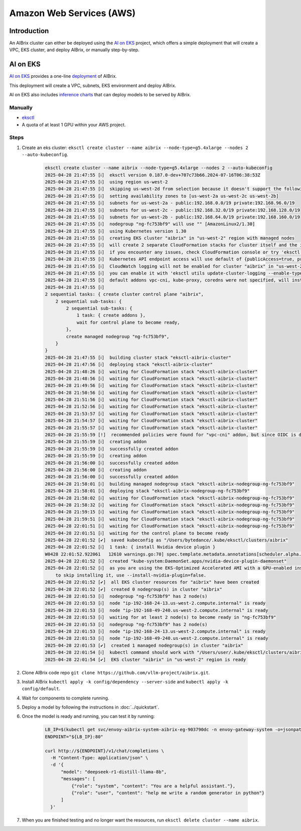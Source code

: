 .. _aws:

=========================
Amazon Web Services (AWS)
=========================

Introduction
------------

An AIBrix cluster can either be deployed using the `AI on EKS <https://awslabs.github.io/ai-on-eks/>`_ project, which offers a simple deployment that will create a VPC, EKS cluster, and deploy AIBrix, or manually step-by-step.

AI on EKS
---------

`AI on EKS <https://awslabs.github.io/ai-on-eks/>`_ provides a one-line `deployment <https://awslabs.github.io/ai-on-eks/docs/infra/aibrix>`_ of AIBrix.

This deployment will create a VPC, subnets, EKS environment and deploy AIBrix.

AI on EKS also includes `inference charts <https://awslabs.github.io/ai-on-eks/docs/blueprints/inference/inference-charts>`_ that can deploy models to be served by AIBrix.

Manually
~~~~~~~~~~~~~

- `eksctl <https://eksctl.io/installation/>`_
- A quota of at least 1 GPU within your AWS project.

Steps
~~~~~

1. Create an eks cluster: ``eksctl create cluster --name aibrix --node-type=g5.4xlarge --nodes 2 --auto-kubeconfig``.

    .. code-block:: console

        eksctl create cluster --name aibrix --node-type=g5.4xlarge --nodes 2 --auto-kubeconfig
        2025-04-28 21:47:55 [ℹ]  eksctl version 0.187.0-dev+707c73b66.2024-07-16T06:38:53Z
        2025-04-28 21:47:55 [ℹ]  using region us-west-2
        2025-04-28 21:47:55 [ℹ]  skipping us-west-2d from selection because it doesn't support the following instance type(s): g5.4xlarge
        2025-04-28 21:47:55 [ℹ]  setting availability zones to [us-west-2a us-west-2c us-west-2b]
        2025-04-28 21:47:55 [ℹ]  subnets for us-west-2a - public:192.168.0.0/19 private:192.168.96.0/19
        2025-04-28 21:47:55 [ℹ]  subnets for us-west-2c - public:192.168.32.0/19 private:192.168.128.0/19
        2025-04-28 21:47:55 [ℹ]  subnets for us-west-2b - public:192.168.64.0/19 private:192.168.160.0/19
        2025-04-28 21:47:55 [ℹ]  nodegroup "ng-fc753bf9" will use "" [AmazonLinux2/1.30]
        2025-04-28 21:47:55 [ℹ]  using Kubernetes version 1.30
        2025-04-28 21:47:55 [ℹ]  creating EKS cluster "aibrix" in "us-west-2" region with managed nodes
        2025-04-28 21:47:55 [ℹ]  will create 2 separate CloudFormation stacks for cluster itself and the initial managed nodegroup
        2025-04-28 21:47:55 [ℹ]  if you encounter any issues, check CloudFormation console or try 'eksctl utils describe-stacks --region=us-west-2 --cluster=aibrix'
        2025-04-28 21:47:55 [ℹ]  Kubernetes API endpoint access will use default of {publicAccess=true, privateAccess=false} for cluster "aibrix" in "us-west-2"
        2025-04-28 21:47:55 [ℹ]  CloudWatch logging will not be enabled for cluster "aibrix" in "us-west-2"
        2025-04-28 21:47:55 [ℹ]  you can enable it with 'eksctl utils update-cluster-logging --enable-types={SPECIFY-YOUR-LOG-TYPES-HERE (e.g. all)} --region=us-west-2 --cluster=aibrix'
        2025-04-28 21:47:55 [ℹ]  default addons vpc-cni, kube-proxy, coredns were not specified, will install them as EKS addons
        2025-04-28 21:47:55 [ℹ]
        2 sequential tasks: { create cluster control plane "aibrix",
            2 sequential sub-tasks: {
                2 sequential sub-tasks: {
                    1 task: { create addons },
                    wait for control plane to become ready,
                },
                create managed nodegroup "ng-fc753bf9",
            }
        }
        2025-04-28 21:47:55 [ℹ]  building cluster stack "eksctl-aibrix-cluster"
        2025-04-28 21:47:56 [ℹ]  deploying stack "eksctl-aibrix-cluster"
        2025-04-28 21:48:26 [ℹ]  waiting for CloudFormation stack "eksctl-aibrix-cluster"
        2025-04-28 21:48:56 [ℹ]  waiting for CloudFormation stack "eksctl-aibrix-cluster"
        2025-04-28 21:49:56 [ℹ]  waiting for CloudFormation stack "eksctl-aibrix-cluster"
        2025-04-28 21:50:56 [ℹ]  waiting for CloudFormation stack "eksctl-aibrix-cluster"
        2025-04-28 21:51:56 [ℹ]  waiting for CloudFormation stack "eksctl-aibrix-cluster"
        2025-04-28 21:52:56 [ℹ]  waiting for CloudFormation stack "eksctl-aibrix-cluster"
        2025-04-28 21:53:57 [ℹ]  waiting for CloudFormation stack "eksctl-aibrix-cluster"
        2025-04-28 21:54:57 [ℹ]  waiting for CloudFormation stack "eksctl-aibrix-cluster"
        2025-04-28 21:55:57 [ℹ]  waiting for CloudFormation stack "eksctl-aibrix-cluster"
        2025-04-28 21:55:59 [!]  recommended policies were found for "vpc-cni" addon, but since OIDC is disabled on the cluster, eksctl cannot configure the requested permissions; the recommended way to provide IAM permissions for "vpc-cni" addon is via pod identity associations; after addon creation is completed, add all recommended policies to the config file, under `addon.PodIdentityAssociations`, and run `eksctl update addon`
        2025-04-28 21:55:59 [ℹ]  creating addon
        2025-04-28 21:55:59 [ℹ]  successfully created addon
        2025-04-28 21:55:59 [ℹ]  creating addon
        2025-04-28 21:56:00 [ℹ]  successfully created addon
        2025-04-28 21:56:00 [ℹ]  creating addon
        2025-04-28 21:56:00 [ℹ]  successfully created addon
        2025-04-28 21:58:01 [ℹ]  building managed nodegroup stack "eksctl-aibrix-nodegroup-ng-fc753bf9"
        2025-04-28 21:58:01 [ℹ]  deploying stack "eksctl-aibrix-nodegroup-ng-fc753bf9"
        2025-04-28 21:58:02 [ℹ]  waiting for CloudFormation stack "eksctl-aibrix-nodegroup-ng-fc753bf9"
        2025-04-28 21:58:32 [ℹ]  waiting for CloudFormation stack "eksctl-aibrix-nodegroup-ng-fc753bf9"
        2025-04-28 21:59:15 [ℹ]  waiting for CloudFormation stack "eksctl-aibrix-nodegroup-ng-fc753bf9"
        2025-04-28 21:59:51 [ℹ]  waiting for CloudFormation stack "eksctl-aibrix-nodegroup-ng-fc753bf9"
        2025-04-28 22:01:51 [ℹ]  waiting for CloudFormation stack "eksctl-aibrix-nodegroup-ng-fc753bf9"
        2025-04-28 22:01:51 [ℹ]  waiting for the control plane to become ready
        2025-04-28 22:01:52 [✔]  saved kubeconfig as "/Users/bytedance/.kube/eksctl/clusters/aibrix"
        2025-04-28 22:01:52 [ℹ]  1 task: { install Nvidia device plugin }
        W0428 22:01:52.922061   12610 warnings.go:70] spec.template.metadata.annotations[scheduler.alpha.kubernetes.io/critical-pod]: non-functional in v1.16+; use the "priorityClassName" field instead
        2025-04-28 22:01:52 [ℹ]  created "kube-system:DaemonSet.apps/nvidia-device-plugin-daemonset"
        2025-04-28 22:01:52 [ℹ]  as you are using the EKS-Optimized Accelerated AMI with a GPU-enabled instance type, the Nvidia Kubernetes device plugin was automatically installed.
            to skip installing it, use --install-nvidia-plugin=false.
        2025-04-28 22:01:52 [✔]  all EKS cluster resources for "aibrix" have been created
        2025-04-28 22:01:52 [✔]  created 0 nodegroup(s) in cluster "aibrix"
        2025-04-28 22:01:53 [ℹ]  nodegroup "ng-fc753bf9" has 2 node(s)
        2025-04-28 22:01:53 [ℹ]  node "ip-192-168-24-13.us-west-2.compute.internal" is ready
        2025-04-28 22:01:53 [ℹ]  node "ip-192-168-49-240.us-west-2.compute.internal" is ready
        2025-04-28 22:01:53 [ℹ]  waiting for at least 2 node(s) to become ready in "ng-fc753bf9"
        2025-04-28 22:01:53 [ℹ]  nodegroup "ng-fc753bf9" has 2 node(s)
        2025-04-28 22:01:53 [ℹ]  node "ip-192-168-24-13.us-west-2.compute.internal" is ready
        2025-04-28 22:01:53 [ℹ]  node "ip-192-168-49-240.us-west-2.compute.internal" is ready
        2025-04-28 22:01:53 [✔]  created 1 managed nodegroup(s) in cluster "aibrix"
        2025-04-28 22:01:54 [ℹ]  kubectl command should work with "/Users/user/.kube/eksctl/clusters/aibrix", try 'kubectl --kubeconfig=/Users/user/.kube/eksctl/clusters/aibrix get nodes'
        2025-04-28 22:01:54 [✔]  EKS cluster "aibrix" in "us-west-2" region is ready


2. Clone AIBrix code repo ``git clone https://github.com/vllm-project/aibrix.git``.
3. Install AIBrix ``kubectl apply -k config/dependency --server-side`` and ``kubectl apply -k config/default``.
4. Wait for components to complete running.
5. Deploy a model by following the instructions in :doc:`../quickstart`.
6. Once the model is ready and running, you can test it by running:

    .. code-block:: bash

        LB_IP=$(kubectl get svc/envoy-aibrix-system-aibrix-eg-903790dc -n envoy-gateway-system -o=jsonpath='{.status.loadBalancer.ingress[0].hostname}')
        ENDPOINT="${LB_IP}:80"

        curl http://${ENDPOINT}/v1/chat/completions \
          -H "Content-Type: application/json" \
          -d '{
              "model": "deepseek-r1-distill-llama-8b",
              "messages": [
                  {"role": "system", "content": "You are a helpful assistant."},
                  {"role": "user", "content": "help me write a random generator in python"}
              ]
          }'

7. When you are finished testing and no longer want the resources, run ``eksctl delete cluster --name aibrix``.
